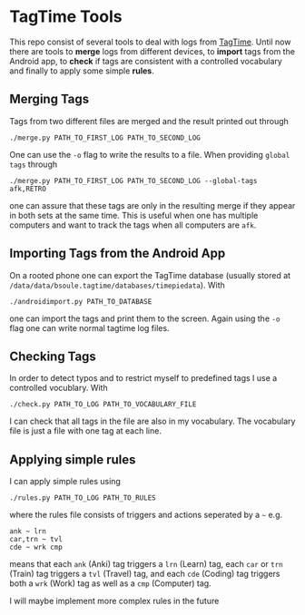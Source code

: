 * TagTime Tools
  
This repo consist of several tools to deal with logs from [[https://github.com/tagtime/TagTime][TagTime]].
Until now there are tools to *merge* logs from different devices, to *import* tags from the Android app,
to *check* if tags are consistent with a controlled vocabulary and finally to apply some simple *rules*. 

** Merging Tags
Tags from two different files are merged and the result printed out through
#+BEGIN_SRC shell
./merge.py PATH_TO_FIRST_LOG PATH_TO_SECOND_LOG
#+END_SRC
One can use the ~-o~ flag to write the results to a file.
When providing ~global tags~ through
#+BEGIN_SRC shell
./merge.py PATH_TO_FIRST_LOG PATH_TO_SECOND_LOG --global-tags afk,RETRO
#+END_SRC
one can assure that these tags are only in the resulting merge if they appear in both sets at the same time.
This is useful when one has multiple computers and want to track the tags when all computers are ~afk~.

** Importing Tags from the Android App
On a rooted phone one can export the TagTime database (usually stored at ~/data/data/bsoule.tagtime/databases/timepiedata~).
With 
#+BEGIN_SRC shell
./androidimport.py PATH_TO_DATABASE 
#+END_SRC
one can import the tags and print them to the screen. Again  using the ~-o~ flag one can write normal tagtime log files.

** Checking Tags
In order to detect typos and to restrict myself to predefined tags I use a controlled vocublary.
With 
#+BEGIN_SRC shell
./check.py PATH_TO_LOG PATH_TO_VOCABULARY_FILE 
#+END_SRC
I can check that all tags in the file are also in my vocabulary.
The vocabulary file is just a file with one tag at each line.

** Applying simple rules
I can apply simple rules using
#+BEGIN_SRC shell
./rules.py PATH_TO_LOG PATH_TO_RULES
#+END_SRC
where the rules file consists of triggers and actions seperated by a ~~~
e.g.
#+BEGIN_SRC shell
  ank ~ lrn
  car,trn ~ tvl
  cde ~ wrk cmp
#+END_SRC
means that each ~ank~ (Anki) tag triggers a ~lrn~ (Learn) tag, each ~car~ or ~trn~ (Train) tag triggers a ~tvl~ (Travel) tag, 
and each ~cde~ (Coding) tag triggers both a ~wrk~ (Work) tag as well as a ~cmp~ (Computer) tag.

I will maybe implement more complex rules in the future
